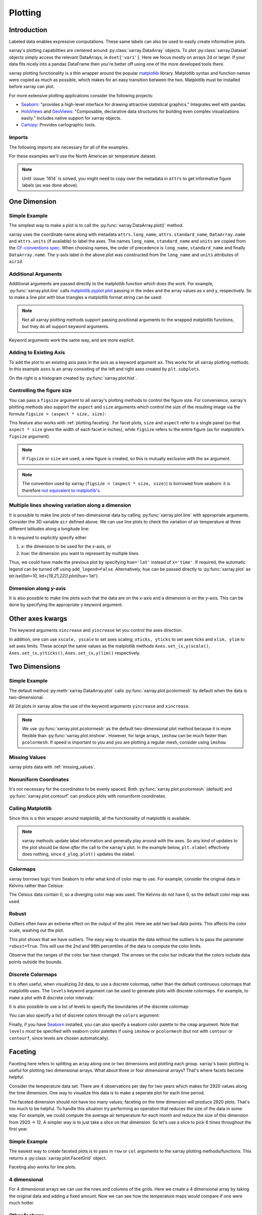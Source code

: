 .. _plotting:

Plotting
========

Introduction
------------

Labeled data enables expressive computations. These same
labels can also be used to easily create informative plots.

xarray's plotting capabilities are centered around
:py:class:`xarray.DataArray` objects.
To plot :py:class:`xarray.Dataset` objects
simply access the relevant DataArrays, ie ``dset['var1']``.
Here we focus mostly on arrays 2d or larger. If your data fits
nicely into a pandas DataFrame then you're better off using one of the more
developed tools there.

xarray plotting functionality is a thin wrapper around the popular
`matplotlib <http://matplotlib.org/>`_ library.
Matplotlib syntax and function names were copied as much as possible, which
makes for an easy transition between the two.
Matplotlib must be installed before xarray can plot.

For more extensive plotting applications consider the following projects:

- `Seaborn <http://seaborn.pydata.org/>`_: "provides
  a high-level interface for drawing attractive statistical graphics."
  Integrates well with pandas.

- `HoloViews <http://holoviews.org/>`_
  and `GeoViews <http://geo.holoviews.org/>`_: "Composable, declarative
  data structures for building even complex visualizations easily." Includes
  native support for xarray objects.

- `Cartopy <http://scitools.org.uk/cartopy/>`_: Provides cartographic
  tools.

Imports
~~~~~~~

.. ipython:: python
    :suppress:

    # Use defaults so we don't get gridlines in generated docs
    import matplotlib as mpl
    mpl.rcdefaults()

The following imports are necessary for all of the examples.

.. ipython:: python

    import numpy as np
    import pandas as pd
    import matplotlib.pyplot as plt
    import xarray as xr

For these examples we'll use the North American air temperature dataset.

.. ipython:: python

    airtemps = xr.tutorial.load_dataset('air_temperature')
    airtemps

    # Convert to celsius
    air = airtemps.air - 273.15

    # copy attributes to get nice figure labels and change Kelvin to Celsius
    air.attrs = airtemps.air.attrs
    air.attrs['units'] = 'deg C'

.. note::
   Until :issue:`1614` is solved, you might need to copy over the metadata in ``attrs`` to get informative figure labels (as was done above).


One Dimension
-------------

Simple Example
~~~~~~~~~~~~~~

The simplest way to make a plot is to call the :py:func:`xarray.DataArray.plot()` method.

.. ipython:: python

    air1d = air.isel(lat=10, lon=10)

    @savefig plotting_1d_simple.png width=4in
    air1d.plot()

xarray uses the coordinate name along with  metadata ``attrs.long_name``, ``attrs.standard_name``, ``DataArray.name`` and ``attrs.units`` (if available) to label the axes. The names ``long_name``, ``standard_name`` and ``units`` are copied from the `CF-conventions spec <http://cfconventions.org/Data/cf-conventions/cf-conventions-1.7/build/ch03s03.html>`_. When choosing names, the order of precedence is ``long_name``, ``standard_name`` and finally ``DataArray.name``. The y-axis label in the above plot was constructed from the ``long_name`` and ``units`` attributes of ``air1d``.

.. ipython:: python

    air1d.attrs

Additional Arguments
~~~~~~~~~~~~~~~~~~~~~

Additional arguments are passed directly to the matplotlib function which
does the work.
For example, :py:func:`xarray.plot.line` calls
matplotlib.pyplot.plot_ passing in the index and the array values as x and y, respectively.
So to make a line plot with blue triangles a matplotlib format string
can be used:

.. _matplotlib.pyplot.plot: http://matplotlib.org/api/pyplot_api.html#matplotlib.pyplot.plot

.. ipython:: python

    @savefig plotting_1d_additional_args.png width=4in
    air1d[:200].plot.line('b-^')

.. note::
    Not all xarray plotting methods support passing positional arguments
    to the wrapped matplotlib functions, but they do all
    support keyword arguments.

Keyword arguments work the same way, and are more explicit.

.. ipython:: python

    @savefig plotting_example_sin3.png width=4in
    air1d[:200].plot.line(color='purple', marker='o')

Adding to Existing Axis
~~~~~~~~~~~~~~~~~~~~~~~

To add the plot to an existing axis pass in the axis as a keyword argument
``ax``. This works for all xarray plotting methods.
In this example ``axes`` is an array consisting of the left and right
axes created by ``plt.subplots``.

.. ipython:: python

    fig, axes = plt.subplots(ncols=2)

    axes

    air1d.plot(ax=axes[0])
    air1d.plot.hist(ax=axes[1])

    plt.tight_layout()

    @savefig plotting_example_existing_axes.png width=6in
    plt.show()

On the right is a histogram created by :py:func:`xarray.plot.hist`.

.. _plotting.figsize:

Controlling the figure size
~~~~~~~~~~~~~~~~~~~~~~~~~~~

You can pass a ``figsize`` argument to all xarray's plotting methods to
control the figure size. For convenience, xarray's plotting methods also
support the ``aspect`` and ``size`` arguments which control the size of the
resulting image via the formula ``figsize = (aspect * size, size)``:

.. ipython:: python

    air1d.plot(aspect=2, size=3)
    @savefig plotting_example_size_and_aspect.png
    plt.tight_layout()

.. ipython:: python
    :suppress:

    # create a dummy figure so sphinx plots everything below normally
    plt.figure()

This feature also works with :ref:`plotting.faceting`. For facet plots,
``size`` and ``aspect`` refer to a single panel (so that ``aspect * size``
gives the width of each facet in inches), while ``figsize`` refers to the
entire figure (as for matplotlib's ``figsize`` argument).

.. note::

    If ``figsize`` or ``size`` are used, a new figure is created,
    so this is mutually exclusive with the ``ax`` argument.

.. note::

    The convention used by xarray (``figsize = (aspect * size, size)``) is
    borrowed from seaborn: it is therefore `not equivalent to matplotlib's`_.

.. _not equivalent to matplotlib's: https://github.com/mwaskom/seaborn/issues/746


.. _plotting.multiplelines:

Multiple lines showing variation along a dimension
~~~~~~~~~~~~~~~~~~~~~~~~~~~~~~~~~~~~~~~~~~~~~~~~~~

It is possible to make line plots of two-dimensional data by calling :py:func:`xarray.plot.line`
with appropriate arguments. Consider the 3D variable ``air`` defined above. We can use line
plots to check the variation of air temperature at three different latitudes along a longitude line:

.. ipython:: python

    @savefig plotting_example_multiple_lines_x_kwarg.png
    air.isel(lon=10, lat=[19,21,22]).plot.line(x='time')

It is required to explicitly specify either

1. ``x``: the dimension to be used for the x-axis, or
2. ``hue``: the dimension you want to represent by multiple lines.

Thus, we could have made the previous plot by specifying ``hue='lat'`` instead of ``x='time'``.
If required, the automatic legend can be turned off using ``add_legend=False``. Alternatively,
``hue`` can be passed directly to :py:func:`xarray.plot` as `air.isel(lon=10, lat=[19,21,22]).plot(hue='lat')`.


Dimension along y-axis
~~~~~~~~~~~~~~~~~~~~~~

It is also possible to make line plots such that the data are on the x-axis and a dimension is on the y-axis. This can be done by specifying the appropriate ``y`` keyword argument.

.. ipython:: python

    @savefig plotting_example_xy_kwarg.png
    air.isel(time=10, lon=[10, 11]).plot(y='lat', hue='lon')

Other axes kwargs
-----------------------

The keyword arguments ``xincrease`` and ``yincrease`` let you control the axes direction.

.. ipython:: python

    @savefig plotting_example_xincrease_yincrease_kwarg.png
    air.isel(time=10, lon=[10, 11]).plot.line(y='lat', hue='lon', xincrease=False, yincrease=False)

In addition, one can use ``xscale, yscale`` to set axes scaling; ``xticks, yticks`` to set axes ticks and ``xlim, ylim`` to set axes limits. These accept the same values as the matplotlib methods ``Axes.set_(x,y)scale()``, ``Axes.set_(x,y)ticks()``, ``Axes.set_(x,y)lim()`` respectively.


Two Dimensions
--------------

Simple Example
~~~~~~~~~~~~~~

The default method :py:meth:`xarray.DataArray.plot` calls :py:func:`xarray.plot.pcolormesh` by default when the data is two-dimensional.

.. ipython:: python

    air2d = air.isel(time=500)

    @savefig 2d_simple.png width=4in
    air2d.plot()

All 2d plots in xarray allow the use of the keyword arguments ``yincrease``
and ``xincrease``.

.. ipython:: python

    @savefig 2d_simple_yincrease.png width=4in
    air2d.plot(yincrease=False)

.. note::

    We use :py:func:`xarray.plot.pcolormesh` as the default two-dimensional plot
    method because it is more flexible than :py:func:`xarray.plot.imshow`.
    However, for large arrays, ``imshow`` can be much faster than ``pcolormesh``.
    If speed is important to you and you are plotting a regular mesh, consider
    using ``imshow``.

Missing Values
~~~~~~~~~~~~~~

xarray plots data with :ref:`missing_values`.

.. ipython:: python

    bad_air2d = air2d.copy()

    bad_air2d[dict(lat=slice(0, 10), lon=slice(0, 25))] = np.nan

    @savefig plotting_missing_values.png width=4in
    bad_air2d.plot()

Nonuniform Coordinates
~~~~~~~~~~~~~~~~~~~~~~

It's not necessary for the coordinates to be evenly spaced. Both
:py:func:`xarray.plot.pcolormesh` (default) and :py:func:`xarray.plot.contourf` can
produce plots with nonuniform coordinates.

.. ipython:: python

    b = air2d.copy()
    # Apply a nonlinear transformation to one of the coords
    b.coords['lat'] = np.log(b.coords['lat'])

    @savefig plotting_nonuniform_coords.png width=4in
    b.plot()

Calling Matplotlib
~~~~~~~~~~~~~~~~~~

Since this is a thin wrapper around matplotlib, all the functionality of
matplotlib is available.

.. ipython:: python

    air2d.plot(cmap=plt.cm.Blues)
    plt.title('These colors prove North America\nhas fallen in the ocean')
    plt.ylabel('latitude')
    plt.xlabel('longitude')
    plt.tight_layout()

    @savefig plotting_2d_call_matplotlib.png width=4in
    plt.show()

.. note::

    xarray methods update label information and generally play around with the
    axes. So any kind of updates to the plot
    should be done *after* the call to the xarray's plot.
    In the example below, ``plt.xlabel`` effectively does nothing, since
    ``d_ylog.plot()`` updates the xlabel.

    .. ipython:: python

        plt.xlabel('Never gonna see this.')
        air2d.plot()

        @savefig plotting_2d_call_matplotlib2.png width=4in
        plt.show()

Colormaps
~~~~~~~~~

xarray borrows logic from Seaborn to infer what kind of color map to use. For
example, consider the original data in Kelvins rather than Celsius:

.. ipython:: python

    @savefig plotting_kelvin.png width=4in
    airtemps.air.isel(time=0).plot()

The Celsius data contain 0, so a diverging color map was used. The
Kelvins do not have 0, so the default color map was used.

.. _robust-plotting:

Robust
~~~~~~

Outliers often have an extreme effect on the output of the plot.
Here we add two bad data points. This affects the color scale,
washing out the plot.

.. ipython:: python

    air_outliers = airtemps.air.isel(time=0).copy()
    air_outliers[0, 0] = 100
    air_outliers[-1, -1] = 400

    @savefig plotting_robust1.png width=4in
    air_outliers.plot()

This plot shows that we have outliers. The easy way to visualize
the data without the outliers is to pass the parameter
``robust=True``.
This will use the 2nd and 98th
percentiles of the data to compute the color limits.

.. ipython:: python

    @savefig plotting_robust2.png width=4in
    air_outliers.plot(robust=True)

Observe that the ranges of the color bar have changed. The arrows on the
color bar indicate
that the colors include data points outside the bounds.

Discrete Colormaps
~~~~~~~~~~~~~~~~~~

It is often useful, when visualizing 2d data, to use a discrete colormap,
rather than the default continuous colormaps that matplotlib uses. The
``levels`` keyword argument can be used to generate plots with discrete
colormaps. For example, to make a plot with 8 discrete color intervals:

.. ipython:: python

    @savefig plotting_discrete_levels.png width=4in
    air2d.plot(levels=8)

It is also possible to use a list of levels to specify the boundaries of the
discrete colormap:

.. ipython:: python

    @savefig plotting_listed_levels.png width=4in
    air2d.plot(levels=[0, 12, 18, 30])

You can also specify a list of discrete colors through the ``colors`` argument:

.. ipython:: python

    flatui = ["#9b59b6", "#3498db", "#95a5a6", "#e74c3c", "#34495e", "#2ecc71"]
    @savefig plotting_custom_colors_levels.png width=4in
    air2d.plot(levels=[0, 12, 18, 30], colors=flatui)

Finally, if you have `Seaborn <http://seaborn.pydata.org/>`_
installed, you can also specify a seaborn color palette to the ``cmap``
argument. Note that ``levels`` *must* be specified with seaborn color palettes
if using ``imshow`` or ``pcolormesh`` (but not with ``contour`` or ``contourf``,
since levels are chosen automatically).

.. ipython:: python

    @savefig plotting_seaborn_palette.png width=4in
    air2d.plot(levels=10, cmap='husl')

.. _plotting.faceting:

Faceting
--------

Faceting here refers to splitting an array along one or two dimensions and
plotting each group.
xarray's basic plotting is useful for plotting two dimensional arrays. What
about three or four dimensional arrays? That's where facets become helpful.

Consider the temperature data set. There are 4 observations per day for two
years which makes for 2920 values along the time dimension.
One way to visualize this data is to make a
seperate plot for each time period.

The faceted dimension should not have too many values;
faceting on the time dimension will produce 2920 plots. That's
too much to be helpful. To handle this situation try performing
an operation that reduces the size of the data in some way. For example, we
could compute the average air temperature for each month and reduce the
size of this dimension from 2920 -> 12. A simpler way is
to just take a slice on that dimension.
So let's use a slice to pick 6 times throughout the first year.

.. ipython:: python

    t = air.isel(time=slice(0, 365 * 4, 250))
    t.coords

Simple Example
~~~~~~~~~~~~~~

The easiest way to create faceted plots is to pass in ``row`` or ``col``
arguments to the xarray plotting methods/functions. This returns a
:py:class:`xarray.plot.FacetGrid` object.

.. ipython:: python

    @savefig plot_facet_dataarray.png
    g_simple = t.plot(x='lon', y='lat', col='time', col_wrap=3)

Faceting also works for line plots.

.. ipython:: python

    @savefig plot_facet_dataarray_line.png
    g_simple_line = t.isel(lat=slice(0,None,4)).plot(x='lon', hue='lat', col='time', col_wrap=3)

4 dimensional
~~~~~~~~~~~~~

For 4 dimensional arrays we can use the rows and columns of the grids.
Here we create a 4 dimensional array by taking the original data and adding
a fixed amount. Now we can see how the temperature maps would compare if
one were much hotter.

.. ipython:: python

    t2 = t.isel(time=slice(0, 2))
    t4d = xr.concat([t2, t2 + 40], pd.Index(['normal', 'hot'], name='fourth_dim'))
    # This is a 4d array
    t4d.coords

    @savefig plot_facet_4d.png
    t4d.plot(x='lon', y='lat', col='time', row='fourth_dim')

Other features
~~~~~~~~~~~~~~

Faceted plotting supports other arguments common to xarray 2d plots.

.. ipython:: python

    hasoutliers = t.isel(time=slice(0, 5)).copy()
    hasoutliers[0, 0, 0] = -100
    hasoutliers[-1, -1, -1] = 400

    @savefig plot_facet_robust.png
    g = hasoutliers.plot.pcolormesh('lon', 'lat', col='time', col_wrap=3,
                                    robust=True, cmap='viridis')

FacetGrid Objects
~~~~~~~~~~~~~~~~~

:py:class:`xarray.plot.FacetGrid` is used to control the behavior of the
multiple plots.
It borrows an API and code from `Seaborn's FacetGrid
<http://seaborn.pydata.org/tutorial/axis_grids.html>`_.
The structure is contained within the ``axes`` and ``name_dicts``
attributes, both 2d Numpy object arrays.

.. ipython:: python

    g.axes

    g.name_dicts

It's possible to select the :py:class:`xarray.DataArray` or
:py:class:`xarray.Dataset` corresponding to the FacetGrid through the
``name_dicts``.

.. ipython:: python

   g.data.loc[g.name_dicts[0, 0]]

Here is an example of using the lower level API and then modifying the axes after
they have been plotted.

.. ipython:: python

    g = t.plot.imshow('lon', 'lat', col='time', col_wrap=3, robust=True)

    for i, ax in enumerate(g.axes.flat):
        ax.set_title('Air Temperature %d' % i)

    bottomright = g.axes[-1, -1]
    bottomright.annotate('bottom right', (240, 40))

    @savefig plot_facet_iterator.png
    plt.show()

TODO: add an example of using the ``map`` method to plot dataset variables
(e.g., with ``plt.quiver``).

.. _plot-maps:

Maps
----

To follow this section you'll need to have Cartopy installed and working.

This script will plot the air temperature on a map.

.. ipython:: python

    import cartopy.crs as ccrs
    air = xr.tutorial.load_dataset('air_temperature').air
    ax = plt.axes(projection=ccrs.Orthographic(-80, 35))
    air.isel(time=0).plot.contourf(ax=ax, transform=ccrs.PlateCarree());
    @savefig plotting_maps_cartopy.png width=100%
    ax.set_global(); ax.coastlines();

When faceting on maps, the projection can be transferred to the ``plot``
function using the ``subplot_kws`` keyword. The axes for the subplots created
by faceting are accessible in the object returned by ``plot``:

.. ipython:: python

    p = air.isel(time=[0, 4]).plot(transform=ccrs.PlateCarree(), col='time',
                                   subplot_kws={'projection': ccrs.Orthographic(-80, 35)})
    for ax in p.axes.flat:
        ax.coastlines()
        ax.gridlines()
    @savefig plotting_maps_cartopy_facetting.png width=100%
    plt.show();


Details
-------

Ways to Use
~~~~~~~~~~~

There are three ways to use the xarray plotting functionality:

1. Use ``plot`` as a convenience method for a DataArray.

2. Access a specific plotting method from the ``plot`` attribute of a
   DataArray.

3. Directly from the xarray plot submodule.

These are provided for user convenience; they all call the same code.

.. ipython:: python

    import xarray.plot as xplt
    da = xr.DataArray(range(5))
    fig, axes = plt.subplots(ncols=2, nrows=2)
    da.plot(ax=axes[0, 0])
    da.plot.line(ax=axes[0, 1])
    xplt.plot(da, ax=axes[1, 0])
    xplt.line(da, ax=axes[1, 1])
    plt.tight_layout()
    @savefig plotting_ways_to_use.png width=6in
    plt.show()

Here the output is the same. Since the data is 1 dimensional the line plot
was used.

The convenience method :py:meth:`xarray.DataArray.plot` dispatches to an appropriate
plotting function based on the dimensions of the ``DataArray`` and whether
the coordinates are sorted and uniformly spaced. This table
describes what gets plotted:

=============== ===========================
Dimensions      Plotting function
--------------- ---------------------------
1               :py:func:`xarray.plot.line`
2               :py:func:`xarray.plot.pcolormesh`
Anything else   :py:func:`xarray.plot.hist`
=============== ===========================

Coordinates
~~~~~~~~~~~

If you'd like to find out what's really going on in the coordinate system,
read on.

.. ipython:: python

    a0 = xr.DataArray(np.zeros((4, 3, 2)), dims=('y', 'x', 'z'),
                      name='temperature')
    a0[0, 0, 0] = 1
    a = a0.isel(z=0)
    a

The plot will produce an image corresponding to the values of the array.
Hence the top left pixel will be a different color than the others.
Before reading on, you may want to look at the coordinates and
think carefully about what the limits, labels, and orientation for
each of the axes should be.

.. ipython:: python

    @savefig plotting_example_2d_simple.png width=4in
    a.plot()

It may seem strange that
the values on the y axis are decreasing with -0.5 on the top. This is because
the pixels are centered over their coordinates, and the
axis labels and ranges correspond to the values of the
coordinates.

Multidimensional coordinates
~~~~~~~~~~~~~~~~~~~~~~~~~~~~

See also: :ref:`examples.multidim`.

You can plot irregular grids defined by multidimensional coordinates with
xarray, but you'll have to tell the plot function to use these coordinates
instead of the default ones:

.. ipython:: python

    lon, lat = np.meshgrid(np.linspace(-20, 20, 5), np.linspace(0, 30, 4))
    lon += lat/10
    lat += lon/10
    da = xr.DataArray(np.arange(20).reshape(4, 5), dims=['y', 'x'],
                      coords = {'lat': (('y', 'x'), lat),
                                'lon': (('y', 'x'), lon)})

    @savefig plotting_example_2d_irreg.png width=4in
    da.plot.pcolormesh('lon', 'lat');

Note that in this case, xarray still follows the pixel centered convention.
This might be undesirable in some cases, for example when your data is defined
on a polar projection (:issue:`781`). This is why the default is to not follow
this convention when plotting on a map:

.. ipython:: python

    import cartopy.crs as ccrs
    ax = plt.subplot(projection=ccrs.PlateCarree());
    da.plot.pcolormesh('lon', 'lat', ax=ax);
    ax.scatter(lon, lat, transform=ccrs.PlateCarree());
    @savefig plotting_example_2d_irreg_map.png width=4in
    ax.coastlines(); ax.gridlines(draw_labels=True);

You can however decide to infer the cell boundaries and use the
``infer_intervals`` keyword:

.. ipython:: python

    ax = plt.subplot(projection=ccrs.PlateCarree());
    da.plot.pcolormesh('lon', 'lat', ax=ax, infer_intervals=True);
    ax.scatter(lon, lat, transform=ccrs.PlateCarree());
    @savefig plotting_example_2d_irreg_map_infer.png width=4in
    ax.coastlines(); ax.gridlines(draw_labels=True);

.. note::
    The data model of xarray does not support datasets with `cell boundaries`_
    yet. If you want to use these coordinates, you'll have to make the plots
    outside the xarray framework.

.. _cell boundaries: http://cfconventions.org/cf-conventions/v1.6.0/cf-conventions.html#cell-boundaries
